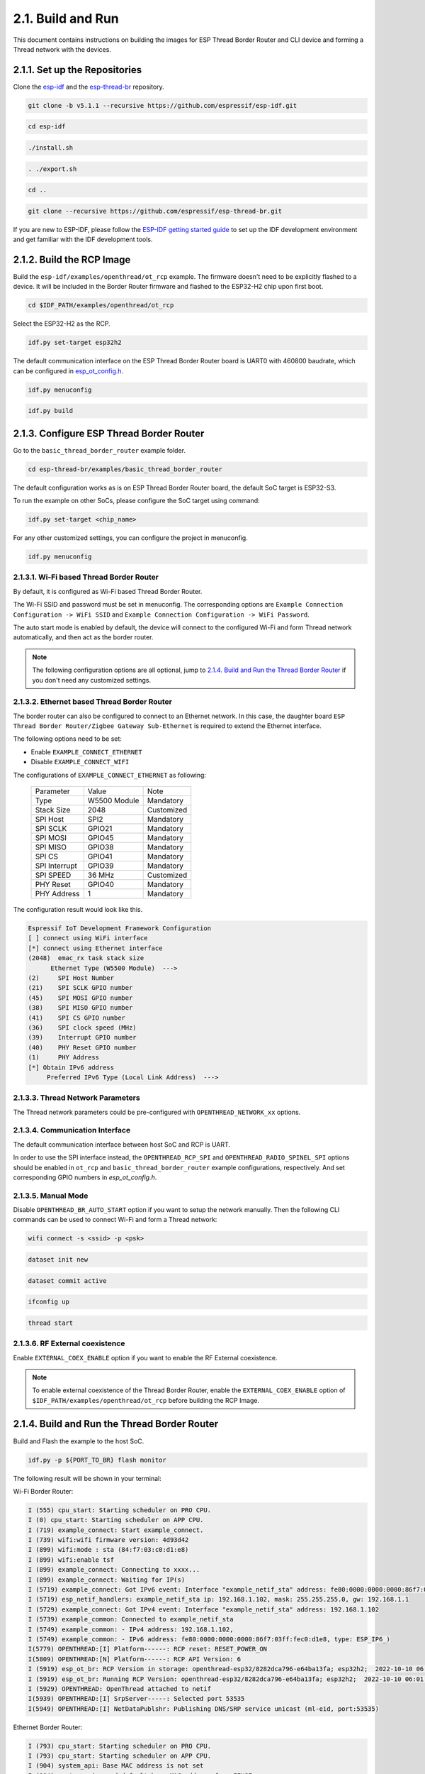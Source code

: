 ******************
2.1. Build and Run
******************

This document contains instructions on building the images for ESP Thread Border Router and CLI device and forming a Thread network with the devices.

2.1.1. Set up the Repositories
------------------------------

Clone the `esp-idf <https://github.com/espressif/esp-idf>`_ and the `esp-thread-br <https://github.com/espressif/esp-thread-br>`_ repository.

.. code-block:: bash

   git clone -b v5.1.1 --recursive https://github.com/espressif/esp-idf.git
   
.. code-block:: bash

   cd esp-idf

.. code-block:: bash

   ./install.sh

.. code-block:: bash

   . ./export.sh

.. code-block:: bash

   cd ..

.. code-block:: bash

   git clone --recursive https://github.com/espressif/esp-thread-br.git


If you are new to ESP-IDF, please follow the `ESP-IDF getting started guide <https://idf.espressif.com/>`_ to set up the IDF development environment and get familiar with the IDF development tools.

2.1.2. Build the RCP Image
--------------------------

Build the ``esp-idf/examples/openthread/ot_rcp`` example. The firmware doesn't need to be explicitly flashed to a device. It will be included in the Border Router firmware and flashed to the ESP32-H2 chip upon first boot.

.. code-block:: bash

   cd $IDF_PATH/examples/openthread/ot_rcp

Select the ESP32-H2 as the RCP.

.. code-block:: bash

   idf.py set-target esp32h2

The default communication interface on the ESP Thread Border Router board is UART0 with 460800 baudrate, which can be configured in `esp_ot_config.h <https://github.com/espressif/esp-idf/blob/master/examples/openthread/ot_rcp/main/esp_ot_config.h>`_.

.. code-block:: bash

   idf.py menuconfig

.. code-block:: bash

   idf.py build


2.1.3. Configure ESP Thread Border Router
-----------------------------------------

Go to the ``basic_thread_border_router`` example folder.

.. code-block:: bash

   cd esp-thread-br/examples/basic_thread_border_router

The default configuration works as is on ESP Thread Border Router board, the default SoC target is ESP32-S3.

To run the example on other SoCs, please configure the SoC target using command:

.. code-block:: bash

   idf.py set-target <chip_name>

For any other customized settings, you can configure the project in menuconfig.

.. code-block:: bash

   idf.py menuconfig

2.1.3.1. Wi-Fi based Thread Border Router
~~~~~~~~~~~~~~~~~~~~~~~~~~~~~~~~~~~~~~~~~

By default, it is configured as Wi-Fi based Thread Border Router.

The Wi-Fi SSID and password must be set in menuconfig. The corresponding options are ``Example Connection Configuration -> WiFi SSID`` and ``Example Connection Configuration -> WiFi Password``.

The auto start mode is enabled by default, the device will connect to the configured Wi-Fi and form Thread network automatically, and then act as the border router.

.. note::

   The following configuration options are all optional, jump to `2.1.4. Build and Run the Thread Border Router`_ if you don't need any customized settings.

2.1.3.2. Ethernet based Thread Border Router
~~~~~~~~~~~~~~~~~~~~~~~~~~~~~~~~~~~~~~~~~~~~

The border router can also be configured to connect to an Ethernet network. In this case, the daughter board ``ESP Thread Border Router/Zigbee Gateway Sub-Ethernet`` is required to extend the Ethernet interface.

The following options need to be set:

- Enable ``EXAMPLE_CONNECT_ETHERNET``
- Disable ``EXAMPLE_CONNECT_WIFI``

The configurations of ``EXAMPLE_CONNECT_ETHERNET`` as following:

    +---------------+----------------+---------------+
    |   Parameter   |     Value      |     Note      |
    +---------------+----------------+---------------+
    |      Type     |  W5500 Module  |   Mandatory   |
    +---------------+----------------+---------------+
    |   Stack Size  |      2048      |   Customized  |
    +---------------+----------------+---------------+
    |    SPI Host   |      SPI2      |   Mandatory   |
    +---------------+----------------+---------------+
    |    SPI SCLK   |     GPIO21     |   Mandatory   |
    +---------------+----------------+---------------+
    |    SPI MOSI   |     GPIO45     |   Mandatory   |
    +---------------+----------------+---------------+
    |    SPI MISO   |     GPIO38     |   Mandatory   |
    +---------------+----------------+---------------+
    |    SPI  CS    |     GPIO41     |   Mandatory   |
    +---------------+----------------+---------------+
    | SPI Interrupt |     GPIO39     |   Mandatory   |
    +---------------+----------------+---------------+
    |    SPI SPEED  |     36 MHz     |  Customized   |
    +---------------+----------------+---------------+
    |    PHY Reset  |     GPIO40     |   Mandatory   |
    +---------------+----------------+---------------+
    |  PHY Address  |        1       |   Mandatory   |
    +---------------+----------------+---------------+

The configuration result would look like this.

.. code-block:: bash

   Espressif IoT Development Framework Configuration
   [ ] connect using WiFi interface
   [*] connect using Ethernet interface
   (2048)  emac_rx task stack size
         Ethernet Type (W5500 Module)  --->
   (2)     SPI Host Number
   (21)    SPI SCLK GPIO number
   (45)    SPI MOSI GPIO number
   (38)    SPI MISO GPIO number
   (41)    SPI CS GPIO number
   (36)    SPI clock speed (MHz)
   (39)    Interrupt GPIO number
   (40)    PHY Reset GPIO number
   (1)     PHY Address
   [*] Obtain IPv6 address
        Preferred IPv6 Type (Local Link Address)  --->

2.1.3.3. Thread Network Parameters
~~~~~~~~~~~~~~~~~~~~~~~~~~~~~~~~~~

The Thread network parameters could be pre-configured with ``OPENTHREAD_NETWORK_xx`` options.

2.1.3.4. Communication Interface
~~~~~~~~~~~~~~~~~~~~~~~~~~~~~~~~

The default communication interface between host SoC and RCP is UART.

In order to use the SPI interface instead, the ``OPENTHREAD_RCP_SPI`` and ``OPENTHREAD_RADIO_SPINEL_SPI`` options should be enabled in ``ot_rcp`` and ``basic_thread_border_router`` example configurations, respectively. And set corresponding GPIO numbers in `esp_ot_config.h`.

2.1.3.5. Manual Mode
~~~~~~~~~~~~~~~~~~~~

Disable ``OPENTHREAD_BR_AUTO_START`` option if you want to setup the network manually. Then the following CLI commands can be used to connect Wi-Fi and form a Thread network:

.. code-block::

   wifi connect -s <ssid> -p <psk>

.. code-block::

   dataset init new

.. code-block::

   dataset commit active

.. code-block::

   ifconfig up

.. code-block::

   thread start

2.1.3.6. RF External coexistence
~~~~~~~~~~~~~~~~~~~~~~~~~~~~~~~~

Enable ``EXTERNAL_COEX_ENABLE`` option if you want to enable the RF External coexistence.

.. note::

   To enable external coexistence of the Thread Border Router, enable the ``EXTERNAL_COEX_ENABLE`` option of ``$IDF_PATH/examples/openthread/ot_rcp`` before building the RCP Image.

2.1.4. Build and Run the Thread Border Router
---------------------------------------------

Build and Flash the example to the host SoC.

.. code-block:: bash

   idf.py -p ${PORT_TO_BR} flash monitor

The following result will be shown in your terminal:

Wi-Fi Border Router:

.. code-block::

   I (555) cpu_start: Starting scheduler on PRO CPU.
   I (0) cpu_start: Starting scheduler on APP CPU.
   I (719) example_connect: Start example_connect.
   I (739) wifi:wifi firmware version: 4d93d42
   I (899) wifi:mode : sta (84:f7:03:c0:d1:e8)
   I (899) wifi:enable tsf
   I (899) example_connect: Connecting to xxxx...
   I (899) example_connect: Waiting for IP(s)
   I (5719) example_connect: Got IPv6 event: Interface "example_netif_sta" address: fe80:0000:0000:0000:86f7:03ff:fec0:d1e8, type: ESP_IP6_ADDR_IS_LINK_LOCAL
   I (5719) esp_netif_handlers: example_netif_sta ip: 192.168.1.102, mask: 255.255.255.0, gw: 192.168.1.1
   I (5729) example_connect: Got IPv4 event: Interface "example_netif_sta" address: 192.168.1.102
   I (5739) example_common: Connected to example_netif_sta
   I (5749) example_common: - IPv4 address: 192.168.1.102,
   I (5749) example_common: - IPv6 address: fe80:0000:0000:0000:86f7:03ff:fec0:d1e8, type: ESP_IP6_)
   I(5779) OPENTHREAD:[I] Platform------: RCP reset: RESET_POWER_ON
   I(5809) OPENTHREAD:[N] Platform------: RCP API Version: 6
   I (5919) esp_ot_br: RCP Version in storage: openthread-esp32/8282dca796-e64ba13fa; esp32h2;  2022-10-10 06:01:35 UTC
   I (5919) esp_ot_br: Running RCP Version: openthread-esp32/8282dca796-e64ba13fa; esp32h2;  2022-10-10 06:01:35 UTC
   I (5929) OPENTHREAD: OpenThread attached to netif
   I(5939) OPENTHREAD:[I] SrpServer-----: Selected port 53535
   I(5949) OPENTHREAD:[I] NetDataPublshr: Publishing DNS/SRP service unicast (ml-eid, port:53535)


Ethernet Border Router:

.. code-block::

   I (793) cpu_start: Starting scheduler on PRO CPU.
   I (793) cpu_start: Starting scheduler on APP CPU.
   I (904) system_api: Base MAC address is not set
   I (904) system_api: read default base MAC address from EFUSE
   I (924) esp_eth.netif.netif_glue: 70:b8:f6:12:c5:5b
   I (924) esp_eth.netif.netif_glue: ethernet attached to netif
   I (2524) ethernet_connect: Waiting for IP(s).
   I (2524) ethernet_connect: Ethernet Link Up
   I (3884) ethernet_connect: Got IPv6 event: Interface "example_netif_eth" address: fe80:0000:0000:0000:72b8:f6ff:fe12:c55b, type: ESP_IP6_ADDR_IS_LINK_LOCAL
   I (3884) esp_netif_handlers: example_netif_eth ip: 192.168.8.148, mask: 255.255.255.0, gw: 192.168.8.1
   I (3894) ethernet_connect: Got IPv4 event: Interface "example_netif_eth" address: 192.168.8.148
   I (3904) example_common: Connected to example_netif_eth
   I (3904) example_common: - IPv4 address: 192.168.8.148,
   I (3914) example_common: - IPv6 address: fe80:0000:0000:0000:72b8:f6fI(3944) OPENTHREAD:[I] Platform------: RCP reset: RESET_POWER_ON
   I(3974) OPENTHREAD:[N] Platform------: RCP API Version: 6
   I(4144) OPENTHREAD:[I] Settings------: Read NetworkInfo {rloc:0x4400, extaddr:129f848762f1c578, role:leader, mode:0x0f, version:4, keyseq:0x0, ...
   I(4154) OPENTHREAD:[I] Settings------: ... pid:0x18954426, mlecntr:0x7da7, maccntr:0x7d1c, mliid:2874d9fa90dc8093}
   I (4194) OPENTHREAD: OpenThread attached to netif


2.1.5. Build and Run the Thread CLI Device
------------------------------------------

Build the ``esp-idf/examples/openthread/ot_cli`` example and flash the firmware to another ESP32-H2 devkit.


.. code-block:: bash

   cd $IDF_PATH/examples/openthread/ot_cli


.. code-block:: bash

   idf.py -p ${PORT_TO_ESP32_H2} flash monitor


2.1.6. Attach the CLI Device to the Thread Network
--------------------------------------------------

First acquire the Thread network dataset on the Border Router:

.. code-block::

   dataset active -x


The network data will be printed on the Border Router:

.. code-block::

   > dataset active -x
   0e080000000000010000000300001335060004001fffe00208dead00beef00cafe0708fdfaeb6813db063b0510112233445566778899aabbccddeeff00030f4f70656e5468726561642d34396436010212340410104810e2315100afd6bc9215a6bfac530c0402a0f7f8
   Done


Commit the dataset on the CLI device with the acquired dataset:

.. code-block::

   dataset set active 0e080000000000010000000300001335060004001fffe00208dead00beef00cafe0708fdfaeb6813db063b0510112233445566778899aabbccddeeff00030f4f70656e5468726561642d34396436010212340410104810e2315100afd6bc9215a6bfac530c0402a0f7f8


Set the network data active on the CLI device:

.. code-block::

   dataset commit active


Set up the network interface on the CLI device:

.. code-block::

   ifconfig up


Start the thread network on the CLI device:

.. code-block::

   thread start


The CLI device will become a child or a router in the Thread network:

.. code-block::

   > dataset set active 0e080000000000010000000300001335060004001fffe00208dead00beef00cafe0708fdfaeb6813db063b0510112233445566778899aabbccddeeff00030f4f70656e5468726561642d34396436010212340410104810e2315100afd6bc9215a6bfac530c0402a0f7f8
   Done
   > dataset commit active
   Done
   > ifconfig up
   Done
   I (1665530) OPENTHREAD: netif up
   > thread start
   I(1667730) OPENTHREAD:[N] Mle-----------: Role disabled -> detached
   Done
   > I(1669240) OPENTHREAD:[N] Mle-----------: RLOC16 5800 -> fffe
   I(1669590) OPENTHREAD:[N] Mle-----------: Attempt to attach - attempt 1, AnyPartition
   I(1670590) OPENTHREAD:[N] Mle-----------: RLOC16 fffe -> 6c01
   I(1670590) OPENTHREAD:[N] Mle-----------: Role detached -> child
